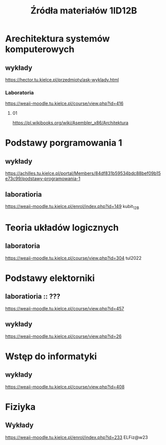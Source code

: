 #+title: Źródła materiałów 1ID12B

* Arechitektura systemów komputerowych
** wykłady
[[https://hector.tu.kielce.pl/przedmioty/ask-wyklady.html]]
*** Laboratoria
[[https://weaii-moodle.tu.kielce.pl/course/view.php?id=416]]
**** 01
[[https://pl.wikibooks.org/wiki/Asembler_x86/Architektura]]
* Podstawy porgramowania 1
** wykłady
[[https://achilles.tu.kielce.pl/portal/Members/84df831b59534bdc88bef09b15e73c99/podstawy-programowania-1]]
** laboratioria
[[https://weaii-moodle.tu.kielce.pl/enrol/index.php?id=149]] kubit_12B
* Teoria układów logicznych
** laboratoria
https://weaii-moodle.tu.kielce.pl/course/view.php?id=304 tul2022
* Podstawy elektorniki
**  laboratioria :: ???
[[https://weaii-moodle.tu.kielce.pl/course/view.php?id=457]]
** wykłady
[[https://weaii-moodle.tu.kielce.pl/course/view.php?id=26]]
* Wstęp do informatyki
** wykłady
[[https://weaii-moodle.tu.kielce.pl/course/view.php?id=408]]
* Fiziyka
** Wykłady
[[https://weaii-moodle.tu.kielce.pl/enrol/index.php?id=233]] ELFiz@w23
